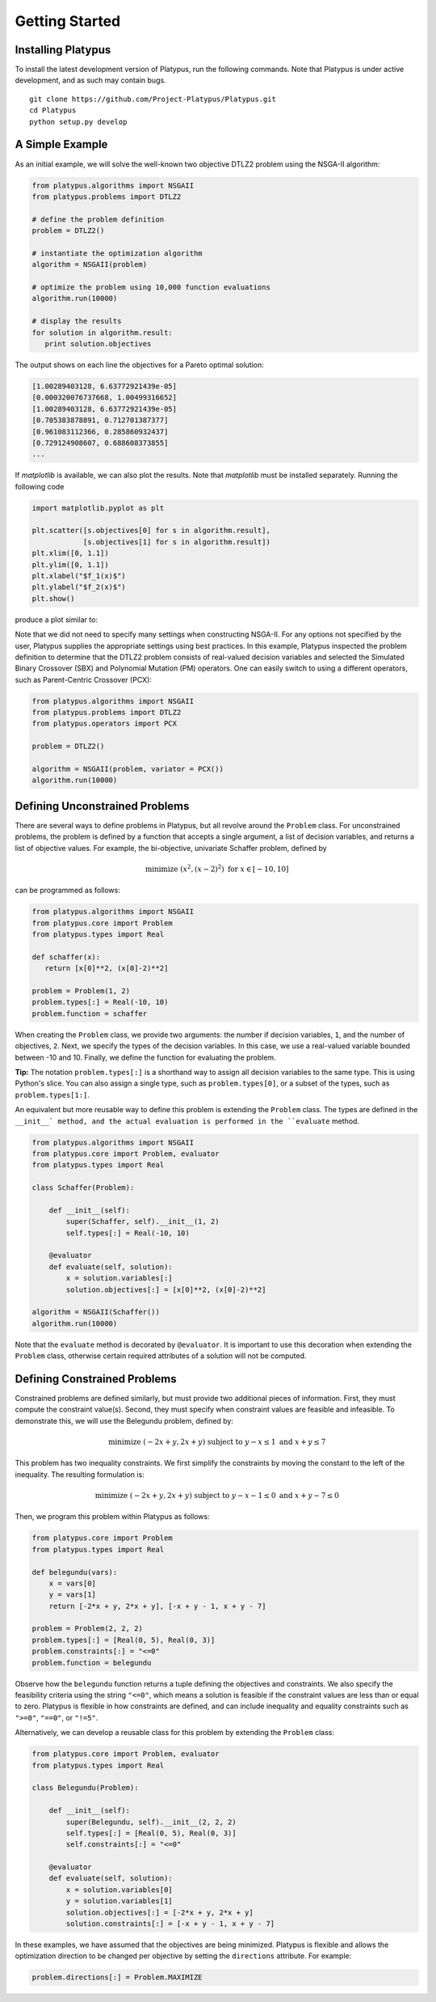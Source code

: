 ===============
Getting Started
===============


Installing Platypus
-------------------
    
To install the latest development version of Platypus, run the following
commands.  Note that Platypus is under active development, and as such may
contain bugs.

::

    git clone https://github.com/Project-Platypus/Platypus.git
    cd Platypus
    python setup.py develop

A Simple Example
----------------

As an initial example, we will solve the well-known two objective DTLZ2 problem
using the NSGA-II algorithm:

.. code:: python

    from platypus.algorithms import NSGAII
    from platypus.problems import DTLZ2

    # define the problem definition
    problem = DTLZ2()

    # instantiate the optimization algorithm
    algorithm = NSGAII(problem)
    
    # optimize the problem using 10,000 function evaluations
    algorithm.run(10000)

    # display the results
    for solution in algorithm.result:
       print solution.objectives
       
The output shows on each line the objectives for a Pareto optimal solution:

.. code::

    [1.00289403128, 6.63772921439e-05]
    [0.000320076737668, 1.00499316652]
    [1.00289403128, 6.63772921439e-05]
    [0.705383878891, 0.712701387377]
    [0.961083112366, 0.285860932437]
    [0.729124908607, 0.688608373855]
    ...
      
If *matplotlib* is available, we can also plot the results.  Note that
*matplotlib* must be installed separately.  Running the following code

.. code:: python

    import matplotlib.pyplot as plt
    
    plt.scatter([s.objectives[0] for s in algorithm.result],
                [s.objectives[1] for s in algorithm.result])
    plt.xlim([0, 1.1])
    plt.ylim([0, 1.1])
    plt.xlabel("$f_1(x)$")
    plt.ylabel("$f_2(x)$")
    plt.show()
    
produce a plot similar to:
    
.. image:: images/figure_1.png
   :scale: 60 %
   :alt: Pareto front for the DTLZ2 problem
   :align: center
    
Note that we did not need to specify many settings when constructing NSGA-II.
For any options not specified by the user, Platypus supplies the appropriate
settings using best practices.  In this example, Platypus inspected the
problem definition to determine that the DTLZ2 problem consists of real-valued
decision variables and selected the Simulated Binary Crossover (SBX) and
Polynomial Mutation (PM) operators.  One can easily switch to using a different
operators, such as Parent-Centric Crossover (PCX):

.. code:: python

    from platypus.algorithms import NSGAII
    from platypus.problems import DTLZ2
    from platypus.operators import PCX

    problem = DTLZ2()

    algorithm = NSGAII(problem, variator = PCX())
    algorithm.run(10000)
    
Defining Unconstrained Problems
-------------------------------

There are several ways to define problems in Platypus, but all revolve around
the ``Problem`` class.  For unconstrained problems, the problem is defined
by a function that accepts a single argument, a list of decision variables,
and returns a list of objective values.  For example, the bi-objective,
univariate Schaffer problem, defined by

.. math::

    \text{minimize } (x^2, (x-2)^2) \text{ for } x \in [-10, 10]
    
can be programmed as follows:

.. code:: python

    from platypus.algorithms import NSGAII
    from platypus.core import Problem
    from platypus.types import Real

    def schaffer(x):
       return [x[0]**2, (x[0]-2)**2]

    problem = Problem(1, 2)
    problem.types[:] = Real(-10, 10)
    problem.function = schaffer

When creating the ``Problem`` class, we provide two arguments: the number
if decision variables, ``1``, and the number of objectives, ``2``.  Next, we
specify the types of the decision variables.  In this case, we use a real-valued
variable bounded between -10 and 10.  Finally, we define the function for
evaluating the problem.

**Tip:** The notation ``problem.types[:]`` is a shorthand way to assign all
decision variables to the same type.  This is using Python's slice.  You can
also assign a single type, such as ``problem.types[0]``, or a subset of the
types, such as ``problem.types[1:]``.

An equivalent but more reusable way to define this problem is extending the
``Problem`` class.  The types are defined in the ``__init__` method, and the
actual evaluation is performed in the ``evaluate`` method.

.. code:: python

    from platypus.algorithms import NSGAII
    from platypus.core import Problem, evaluator
    from platypus.types import Real

    class Schaffer(Problem):
    
        def __init__(self):
            super(Schaffer, self).__init__(1, 2)
            self.types[:] = Real(-10, 10)
        
        @evaluator
        def evaluate(self, solution):
            x = solution.variables[:]
            solution.objectives[:] = [x[0]**2, (x[0]-2)**2]

    algorithm = NSGAII(Schaffer())
    algorithm.run(10000)
    
Note that the ``evaluate`` method is decorated by ``@evaluator``.  It is
important to use this decoration when extending the ``Problem`` class,
otherwise certain required attributes of a solution will not be computed.

Defining Constrained Problems
-----------------------------
    
Constrained problems are defined similarly, but must provide two additional
pieces of information.  First, they must compute the constraint value(s).
Second, they must specify when constraint values are feasible and infeasible.
To demonstrate this, we will use the Belegundu problem, defined by:

.. math::

    \text{minimize } (-2x+y, 2x+y) \text{ subject to } y-x \leq 1 \text{ and } x+y \leq 7
    
This problem has two inequality constraints.  We first simplify the constraints
by moving the constant to the left of the inequality.  The resulting formulation
is:

.. math::

    \text{minimize } (-2x+y, 2x+y) \text{ subject to } y-x-1 \leq 0 \text{ and } x+y-7 \leq 0

Then, we program this problem within Platypus as follows:

.. code:: python

    from platypus.core import Problem
    from platypus.types import Real

    def belegundu(vars):
        x = vars[0]
        y = vars[1]
        return [-2*x + y, 2*x + y], [-x + y - 1, x + y - 7]

    problem = Problem(2, 2, 2)
    problem.types[:] = [Real(0, 5), Real(0, 3)]
    problem.constraints[:] = "<=0"
    problem.function = belegundu
    
Observe how the ``belegundu`` function returns a tuple defining the objectives
and constraints.  We also specify the feasibility criteria using the string
``"<=0"``, which means a solution is feasible if the constraint values are
less than or equal to zero.  Platypus is flexible in how constraints are
defined, and can include inequality and equality constraints such as ``">=0"``,
``"==0"``, or ``"!=5"``.

Alternatively, we can develop a reusable class for this problem by extending
the ``Problem`` class:

.. code:: python

    from platypus.core import Problem, evaluator
    from platypus.types import Real

    class Belegundu(Problem):
    
        def __init__(self):
            super(Belegundu, self).__init__(2, 2, 2)
            self.types[:] = [Real(0, 5), Real(0, 3)]
            self.constraints[:] = "<=0"
        
        @evaluator
        def evaluate(self, solution):
            x = solution.variables[0]
            y = solution.variables[1]
            solution.objectives[:] = [-2*x + y, 2*x + y]
            solution.constraints[:] = [-x + y - 1, x + y - 7]
    
In these examples, we have assumed that the objectives are being minimized.
Platypus is flexible and allows the optimization direction to be changed per
objective by setting the ``directions`` attribute.  For example:

.. code:: python

    problem.directions[:] = Problem.MAXIMIZE
    
